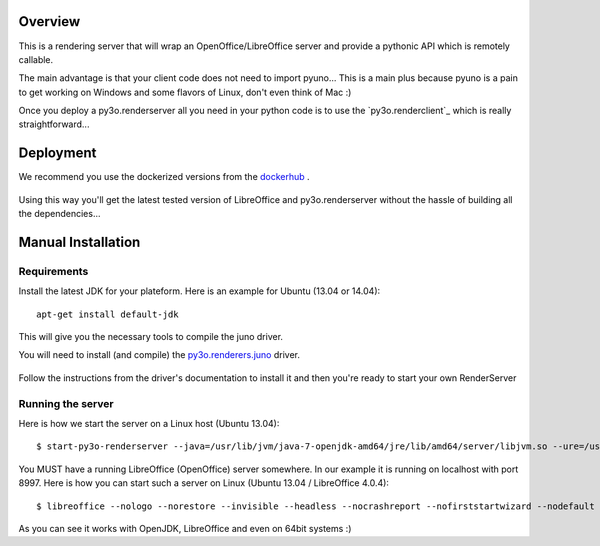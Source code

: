 Overview
========

This is a rendering server that will wrap an OpenOffice/LibreOffice server and provide
a pythonic API which is remotely callable.

The main advantage is that your client code does not need to import pyuno... This
is a main plus because pyuno is a pain to get working on Windows and some flavors of
Linux, don't even think of Mac :)

Once you deploy a py3o.renderserver all you need in your python code is to use the
`py3o.renderclient`_ which is really straightforward...

  .. _py3o.renderclient http://bitbucket.org/faide/py3o.renderclient

Deployment
==========

We recommend you use the dockerized versions from the `dockerhub`_ .

  .. _dockerhub: https://registry.hub.docker.com/u/xcgd/py3oserver-docker/

Using this way you'll get the latest tested version of LibreOffice and py3o.renderserver without the hassle of building all the dependencies...

Manual Installation
===================

Requirements
~~~~~~~~~~~~

Install the latest JDK for your plateform. Here is an example for Ubuntu (13.04 or 14.04)::

  apt-get install default-jdk

This will give you the necessary tools to compile the juno driver.

You will need to install (and compile) the `py3o.renderers.juno`_ driver.

  .. _py3o.renderers.juno: http://bitbucket.org/faide/py3o.renderers.juno

Follow the instructions from the driver's documentation to install it and then you're ready to start your own RenderServer

Running the server
~~~~~~~~~~~~~~~~~~

Here is how we start the server on a Linux host (Ubuntu 13.04)::

  $ start-py3o-renderserver --java=/usr/lib/jvm/java-7-openjdk-amd64/jre/lib/amd64/server/libjvm.so --ure=/usr/lib --office=/usr/lib/libreoffice --driver=juno --sofficeport=8997

You MUST have a  running LibreOffice (OpenOffice) server somewhere. In our example it is running on localhost with port 8997. Here is how you can start such a server on Linux (Ubuntu 13.04 / LibreOffice 4.0.4)::

  $ libreoffice --nologo --norestore --invisible --headless --nocrashreport --nofirststartwizard --nodefault --accept="socket,host=localhost,port=8997;urp;"

As you can see it works with OpenJDK, LibreOffice and even on 64bit systems :)
